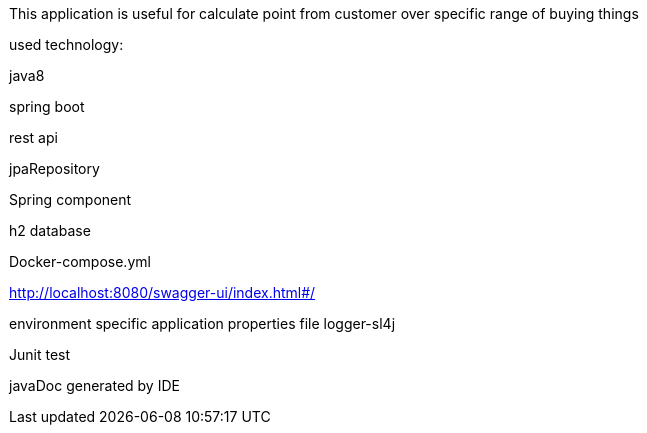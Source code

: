 This application is useful for calculate point from customer over specific range of buying things

used technology:

java8

spring boot

rest api

jpaRepository

Spring component

h2 database

Docker-compose.yml

http://localhost:8080/swagger-ui/index.html#/

environment specific application properties file
logger-sl4j

Junit test

javaDoc generated by IDE
